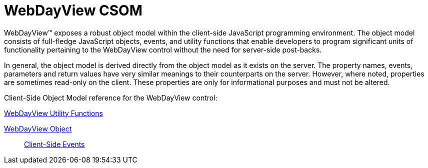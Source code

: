 ﻿////

|metadata|
{
    "name": "webdayview-csom",
    "controlName": [],
    "tags": ["API","Events","Getting Started"],
    "guid": "{46F714DB-CE28-4E8F-9CAA-3E28E5CC3062}",  
    "buildFlags": [],
    "createdOn": "2005-07-12T00:00:00Z"
}
|metadata|
////

= WebDayView CSOM

WebDayView™ exposes a robust object model within the client-side JavaScript programming environment. The object model consists of full-fledge JavaScript objects, events, and utility functions that enable developers to program significant units of functionality pertaining to the WebDayView control without the need for server-side post-backs.

In general, the object model is derived directly from the object model as it exists on the server. The property names, events, parameters and return values have very similar meanings to their counterparts on the server. However, where noted, properties are sometimes read-only on the client. These properties are only for informational purposes and must not be altered.

Client-Side Object Model reference for the WebDayView control:

link:webdayview-utility-functions-csom.html[WebDayView Utility Functions]

link:webdayview-object-csom.html[WebDayView Object]

____
link:webdayview-client-side-events-csom.html[Client-Side Events]
____